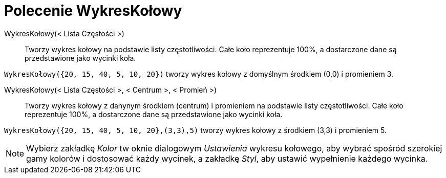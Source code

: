 = Polecenie WykresKołowy
:page-en: commands/PieChart
ifdef::env-github[:imagesdir: /en/modules/ROOT/assets/images]

WykresKołowy(< Lista Częstości >)::
  Tworzy wykres kołowy na podstawie listy częstotliwości. Całe koło reprezentuje 100%, a dostarczone dane są przedstawione jako wycinki koła.

[EXAMPLE]
====

`++WykresKołowy({20, 15, 40, 5, 10, 20})++` tworzy wykres kołowy z domyślnym środkiem (0,0) i promieniem 3.

====

WykresKołowy(< Lista Częstości >, < Centrum >, < Promień >)::
  Tworzy wykres kołowy z danynym środkiem (centrum) i promieniem na podstawie listy częstotliwości. Całe koło reprezentuje 100%, a dostarczone dane są przedstawione jako wycinki koła.

[EXAMPLE]
====

`++WykresKołowy({20, 15, 40, 5, 10, 20},(3,3),5)++` tworzy wykres kołowy z środkiem (3,3) i promieniem 5.

====

[NOTE]
====

Wybierz zakładkę _Kolor_ tw oknie dialogowym _Ustawienia_  wykresu kołowego, aby wybrać spośród szerokiej gamy kolorów i dostosować każdy wycinek, 
a zakładkę _Styl_, aby ustawić wypełnienie każdego wycinka.

====
